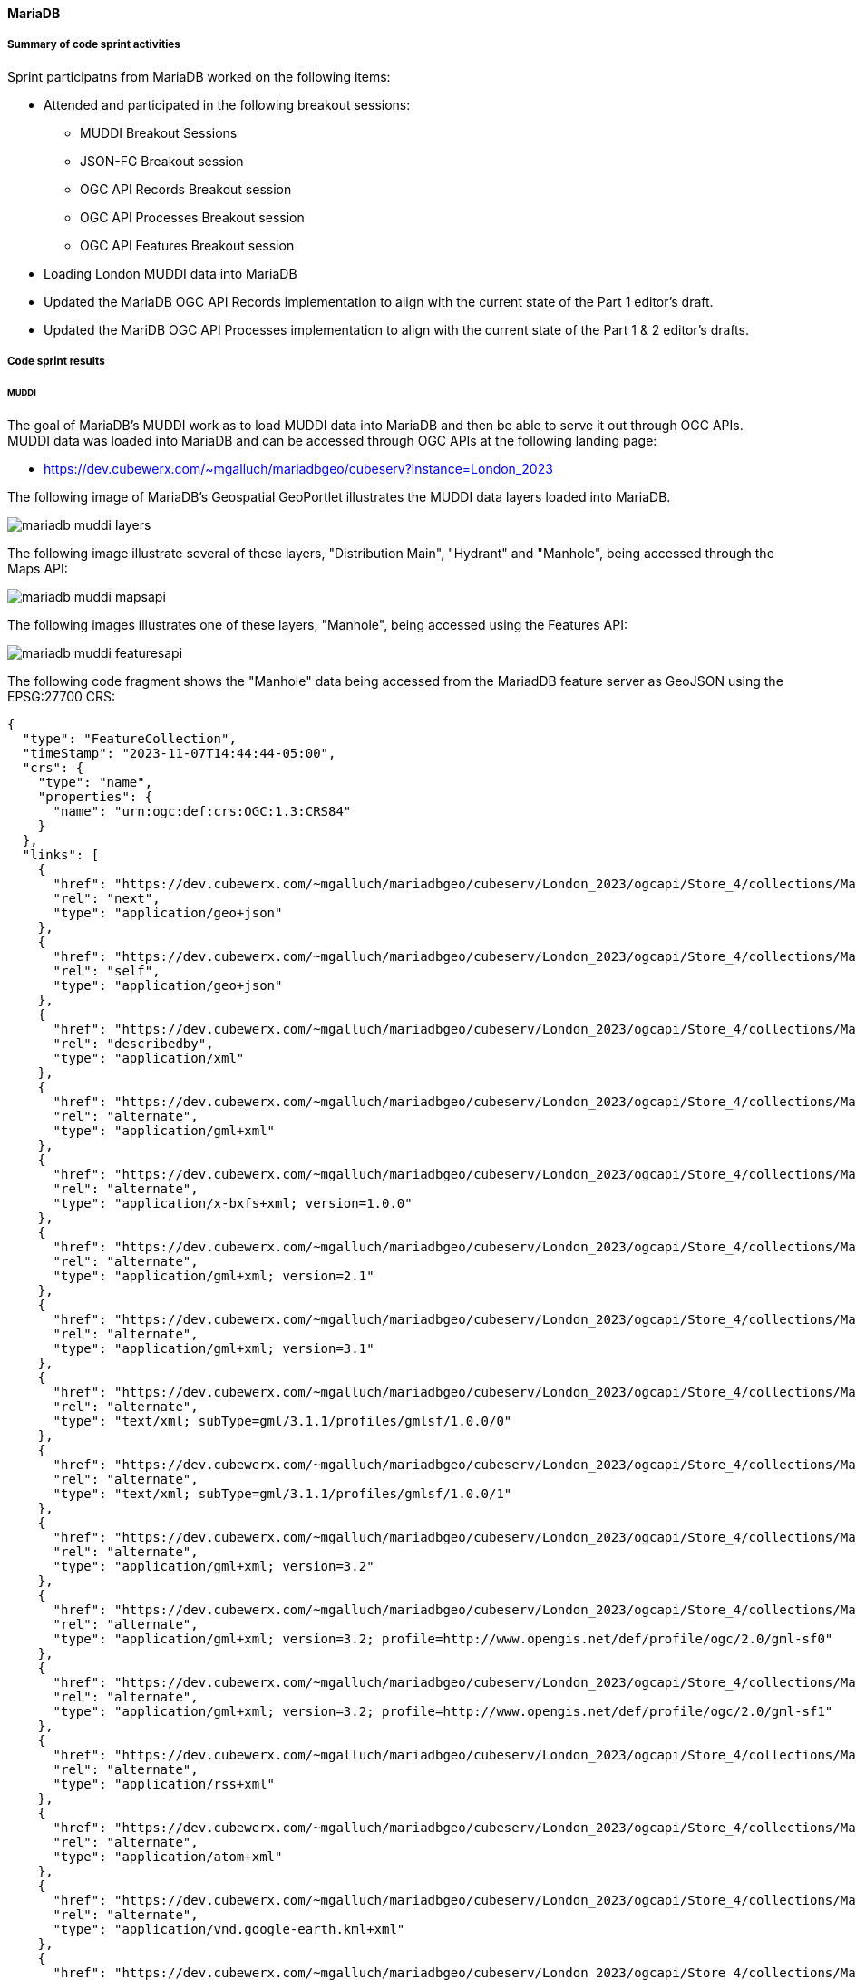 [[mariadb_results]]
==== MariaDB

===== Summary of code sprint activities

Sprint participatns from MariaDB worked on the following items:

* Attended and participated in the following breakout sessions:
** MUDDI Breakout Sessions
** JSON-FG Breakout session
** OGC API Records Breakout session
** OGC API Processes Breakout session
** OGC API Features Breakout session
* Loading London MUDDI data into MariaDB
* Updated the MariaDB OGC API Records implementation to align with the
  current state of the Part 1 editor's draft.
* Updated the MariDB OGC API Processes implementation to align with the 
  current state of the Part 1 & 2 editor's drafts.

===== Code sprint results

====== MUDDI

The goal of MariaDB's MUDDI work as to load MUDDI data into MariaDB and then be able to serve it out through OGC APIs.  MUDDI data was loaded into MariaDB and can be accessed through OGC APIs at the following landing page:

* https://dev.cubewerx.com/~mgalluch/mariadbgeo/cubeserv?instance=London_2023

The following image of MariaDB's Geospatial GeoPortlet illustrates the MUDDI data layers loaded into MariaDB.

image::images/mariadb_muddi_layers.png[]

The following image illustrate several of these layers, "Distribution Main", "Hydrant" and "Manhole", being accessed through the Maps API:


image::images/mariadb_muddi_mapsapi.png[]

The following images illustrates one of these layers, "Manhole", being accessed using the Features API:

image::images/mariadb_muddi_featuresapi.png[]

The following code fragment shows the "Manhole" data being accessed from the MariadDB feature server as GeoJSON using the EPSG:27700 CRS:

[%unnumbered%collapsible]
[source,json]
----
{
  "type": "FeatureCollection",
  "timeStamp": "2023-11-07T14:44:44-05:00",
  "crs": {
    "type": "name",
    "properties": {
      "name": "urn:ogc:def:crs:OGC:1.3:CRS84"
    }
  },
  "links": [
    {
      "href": "https://dev.cubewerx.com/~mgalluch/mariadbgeo/cubeserv/London_2023/ogcapi/Store_4/collections/Manhole/items?f=json&limit=10&offset=10",
      "rel": "next",
      "type": "application/geo+json"
    },
    {
      "href": "https://dev.cubewerx.com/~mgalluch/mariadbgeo/cubeserv/London_2023/ogcapi/Store_4/collections/Manhole/items?f=json",
      "rel": "self",
      "type": "application/geo+json"
    },
    {
      "href": "https://dev.cubewerx.com/~mgalluch/mariadbgeo/cubeserv/London_2023/ogcapi/Store_4/collections/Manhole/schemas/collection",
      "rel": "describedby",
      "type": "application/xml"
    },
    {
      "href": "https://dev.cubewerx.com/~mgalluch/mariadbgeo/cubeserv/London_2023/ogcapi/Store_4/collections/Manhole/items?f=application%2Fgml%2Bxml",
      "rel": "alternate",
      "type": "application/gml+xml"
    },
    {
      "href": "https://dev.cubewerx.com/~mgalluch/mariadbgeo/cubeserv/London_2023/ogcapi/Store_4/collections/Manhole/items?f=application%2Fx-bxfs%2Bxml%3B%20version%3D1.0.0",
      "rel": "alternate",
      "type": "application/x-bxfs+xml; version=1.0.0"
    },
    {
      "href": "https://dev.cubewerx.com/~mgalluch/mariadbgeo/cubeserv/London_2023/ogcapi/Store_4/collections/Manhole/items?f=application%2Fgml%2Bxml%3B%20version%3D2.1",
      "rel": "alternate",
      "type": "application/gml+xml; version=2.1"
    },
    {
      "href": "https://dev.cubewerx.com/~mgalluch/mariadbgeo/cubeserv/London_2023/ogcapi/Store_4/collections/Manhole/items?f=application%2Fgml%2Bxml%3B%20version%3D3.1",
      "rel": "alternate",
      "type": "application/gml+xml; version=3.1"
    },
    {
      "href": "https://dev.cubewerx.com/~mgalluch/mariadbgeo/cubeserv/London_2023/ogcapi/Store_4/collections/Manhole/items?f=text%2Fxml%3B%20subType%3Dgml%2F3.1.1%2Fprofiles%2Fgmlsf%2F1.0.0%2F0",
      "rel": "alternate",
      "type": "text/xml; subType=gml/3.1.1/profiles/gmlsf/1.0.0/0"
    },
    {
      "href": "https://dev.cubewerx.com/~mgalluch/mariadbgeo/cubeserv/London_2023/ogcapi/Store_4/collections/Manhole/items?f=text%2Fxml%3B%20subType%3Dgml%2F3.1.1%2Fprofiles%2Fgmlsf%2F1.0.0%2F1",
      "rel": "alternate",
      "type": "text/xml; subType=gml/3.1.1/profiles/gmlsf/1.0.0/1"
    },
    {
      "href": "https://dev.cubewerx.com/~mgalluch/mariadbgeo/cubeserv/London_2023/ogcapi/Store_4/collections/Manhole/items?f=application%2Fgml%2Bxml%3B%20version%3D3.2",
      "rel": "alternate",
      "type": "application/gml+xml; version=3.2"
    },
    {
      "href": "https://dev.cubewerx.com/~mgalluch/mariadbgeo/cubeserv/London_2023/ogcapi/Store_4/collections/Manhole/items?f=application%2Fgml%2Bxml%3B%20version%3D3.2%3B%20profile%3Dhttp%3A%2F%2Fwww.opengis.net%2Fdef%2Fprofile%2Fogc%2F2.0%2Fgml-sf0",
      "rel": "alternate",
      "type": "application/gml+xml; version=3.2; profile=http://www.opengis.net/def/profile/ogc/2.0/gml-sf0"
    },
    {
      "href": "https://dev.cubewerx.com/~mgalluch/mariadbgeo/cubeserv/London_2023/ogcapi/Store_4/collections/Manhole/items?f=application%2Fgml%2Bxml%3B%20version%3D3.2%3B%20profile%3Dhttp%3A%2F%2Fwww.opengis.net%2Fdef%2Fprofile%2Fogc%2F2.0%2Fgml-sf1",
      "rel": "alternate",
      "type": "application/gml+xml; version=3.2; profile=http://www.opengis.net/def/profile/ogc/2.0/gml-sf1"
    },
    {
      "href": "https://dev.cubewerx.com/~mgalluch/mariadbgeo/cubeserv/London_2023/ogcapi/Store_4/collections/Manhole/items?f=application%2Frss%2Bxml",
      "rel": "alternate",
      "type": "application/rss+xml"
    },
    {
      "href": "https://dev.cubewerx.com/~mgalluch/mariadbgeo/cubeserv/London_2023/ogcapi/Store_4/collections/Manhole/items?f=application%2Fatom%2Bxml",
      "rel": "alternate",
      "type": "application/atom+xml"
    },
    {
      "href": "https://dev.cubewerx.com/~mgalluch/mariadbgeo/cubeserv/London_2023/ogcapi/Store_4/collections/Manhole/items?f=application%2Fvnd.google-earth.kml%2Bxml",
      "rel": "alternate",
      "type": "application/vnd.google-earth.kml+xml"
    },
    {
      "href": "https://dev.cubewerx.com/~mgalluch/mariadbgeo/cubeserv/London_2023/ogcapi/Store_4/collections/Manhole/items?f=application%2Fvnd.google-earth.kmz",
      "rel": "alternate",
      "type": "application/vnd.google-earth.kmz"
    },
    {
      "href": "https://dev.cubewerx.com/~mgalluch/mariadbgeo/cubeserv/London_2023/ogcapi/Store_4/collections/Manhole/items?f=text%2Fhtml",
      "rel": "alternate",
      "type": "text/html"
    },
    {
      "href": "https://dev.cubewerx.com/~mgalluch/mariadbgeo/cubeserv/London_2023/ogcapi/Store_4/collections/Manhole/items?f=application%2Fvnd.ogc.fg%2Bjson",
      "rel": "alternate",
      "type": "application/vnd.ogc.fg+json"
    },
    {
      "href": "https://dev.cubewerx.com/~mgalluch/mariadbgeo/cubeserv/London_2023/ogcapi/Store_4/collections/Manhole/items?f=application%2Fvnd.ogc.fg%2Bjson%3B%20conformance%3Dgeojson",
      "rel": "alternate",
      "type": "application/vnd.ogc.fg+json; conformance=geojson"
    },
    {
      "href": "https://dev.cubewerx.com/~mgalluch/mariadbgeo/cubeserv/London_2023/ogcapi/Store_4/collections/Manhole/items?f=application%2Fvnd.shp%2Boctet-stream",
      "rel": "alternate",
      "type": "application/vnd.shp+octet-stream"
    },
    {
      "href": "https://dev.cubewerx.com/~mgalluch/mariadbgeo/cubeserv/London_2023/ogcapi/Store_4/collections/Manhole/items?f=applcation%2Fjson",
      "rel": "alternate",
      "type": "applcation/json"
    },
    {
      "href": "https://dev.cubewerx.com/~mgalluch/mariadbgeo/cubeserv/London_2023/ogcapi/Store_4/collections/Manhole/items?f=text%2Fxml",
      "rel": "alternate",
      "type": "text/xml"
    }
  ],
  "features": [
    {
      "type": "Feature",
      "id": "CWFID.Manhole.0.1",
      "geometry": {
        "type": "Point",
        "coordinates": [
          -0.1048996567,
          51.51406059
        ]
      },
      "properties": {
        "ANCILLARYR": 0,
        "ENABLED": 1,
        "DATECREATE": "2017-03-16T00:00:00",
        "DATEMODIFI": "2017-03-16T00:00:00",
        "GISID": 9580013,
        "WATERTRACE": 0,
        "MAINTAINER": "Sample Sewer Network",
        "YEARBUILTC": "Z",
        "SYMBOLROTA": 0,
        "TRUNK": "N",
        "LOCATIONCH": "EI",
        "SUBTYPECD": 4,
        "PURPOSE": "F",
        "LIFECYCLES": "L",
        "COVERLEVEL": 0,
        "INVERTLEVE": 0,
        "DEPTHINM": 0,
        "METHODOFAB": "N",
        "SIDEENTRY": "N",
        "COVERVENTE": "N",
        "SUMMIT": "N",
        "HSCLASSIFI": "N",
        "CONSTRUCTI": "Z",
        "STEPSORLAD": "Z",
        "COVERSHAPE": "Z",
        "COVERDUTY": "Z",
        "OPENINGDIA": 0,
        "OPENINGWID": 0,
        "SHAFTDIAME": 0,
        "SHAFTWIDTH": 0,
        "SHAFTDEPTH": 0,
        "CHAMBERDIA": 0,
        "CHAMBERWID": 0,
        "GALLERYDIA": 0,
        "GALLERYWID": 0,
        "BIFURCATIO": "N",
        "DEMARCATIO": "N",
        "CATCHPIT": "N",
        "CATCHPITDE": 0,
        "GPSX": 0,
        "GPSY": 0,
        "GPSZ": 0,
        "DEEPBORESO": "N",
        "SYMBOLCODE": 15,
        "FLUSHINGPO": "N",
        "SHAPEX": 531596.966932,
        "SHAPEY": 181161.447554,
        "LEGISLATIO": "N",
        "DATEPOSTED": "2017-03-17T00:00:00",
        "TWTRACEWEI": 14803,
        "MANHOLECOV": "N"
      }
    },
    {
      "type": "Feature",
      "id": "CWFID.Manhole.0.2",
      "geometry": {
        "type": "Point",
        "coordinates": [
          -0.1049322282,
          51.51408668
        ]
      },
      "properties": {
        "ANCILLARYR": 0,
        "ENABLED": 1,
        "DATECREATE": "2017-03-16T00:00:00",
        "DATEMODIFI": "2017-03-16T00:00:00",
        "GISID": 9580023,
        "WATERTRACE": 0,
        "MAINTAINER": "Sample Sewer Network",
        "YEARBUILTC": "Z",
        "SYMBOLROTA": 0,
        "TRUNK": "N",
        "LOCATIONCH": "EI",
        "SUBTYPECD": 4,
        "PURPOSE": "F",
        "LIFECYCLES": "L",
        "COVERLEVEL": 0,
        "INVERTLEVE": 0,
        "DEPTHINM": 0,
        "METHODOFAB": "N",
        "SIDEENTRY": "N",
        "COVERVENTE": "N",
        "SUMMIT": "N",
        "HSCLASSIFI": "N",
        "CONSTRUCTI": "Z",
        "STEPSORLAD": "Z",
        "COVERSHAPE": "Z",
        "COVERDUTY": "Z",
        "OPENINGDIA": 0,
        "OPENINGWID": 0,
        "SHAFTDIAME": 0,
        "SHAFTWIDTH": 0,
        "SHAFTDEPTH": 0,
        "CHAMBERDIA": 0,
        "CHAMBERWID": 0,
        "GALLERYDIA": 0,
        "GALLERYWID": 0,
        "BIFURCATIO": "N",
        "DEMARCATIO": "N",
        "CATCHPIT": "N",
        "CATCHPITDE": 0,
        "GPSX": 0,
        "GPSY": 0,
        "GPSZ": 0,
        "DEEPBORESO": "N",
        "SYMBOLCODE": 15,
        "FLUSHINGPO": "N",
        "SHAPEX": 531594.631761,
        "SHAPEY": 181164.29037,
        "LEGISLATIO": "N",
        "DATEPOSTED": "2017-03-17T00:00:00",
        "TWTRACEWEI": 14803,
        "MANHOLECOV": "N"
      }
    },
    {
      "type": "Feature",
      "id": "CWFID.Manhole.0.3",
      "geometry": {
        "type": "Point",
        "coordinates": [
          -0.1041095606,
          51.51318858
        ]
      },
      "properties": {
        "ANCILLARYR": 0,
        "ENABLED": 1,
        "DATECREATE": "2008-08-23T00:00:00",
        "DATEMODIFI": "2008-08-23T00:00:00",
        "GISID": 6236612,
        "WATERTRACE": 0,
        "REFERENCE": "TQ31816007",
        "ALTERNATER": 3181,
        "MAINTAINER": "Sample Sewer Network",
        "YEARBUILTC": "Z",
        "SYMBOLROTA": 195,
        "TRUNK": "Y",
        "LOCATIONCH": "UC",
        "SUBTYPECD": 1,
        "PURPOSE": "SO",
        "LIFECYCLES": "L",
        "COVERLEVEL": 0,
        "INVERTLEVE": 0,
        "DEPTHINM": 0,
        "METHODOFAB": "N",
        "SIDEENTRY": "Y",
        "COVERVENTE": "N",
        "SUMMIT": "N",
        "HSCLASSIFI": "N",
        "CONSTRUCTI": "Z",
        "STEPSORLAD": "N",
        "COVERSHAPE": "Z",
        "COVERDUTY": "Z",
        "OPENINGDIA": 0,
        "OPENINGWID": 0,
        "SHAFTDIAME": 0,
        "SHAFTWIDTH": 0,
        "SHAFTDEPTH": 0,
        "CHAMBERDIA": 0,
        "CHAMBERWID": 0,
        "GALLERYDIA": 0,
        "GALLERYWID": 0,
        "BIFURCATIO": "N",
        "DEMARCATIO": "N",
        "CATCHPIT": "N",
        "CATCHPITDE": 0,
        "GPSX": 0,
        "GPSY": 0,
        "GPSZ": 0,
        "DEEPBORESO": "N",
        "SYMBOLCODE": 8,
        "FLUSHINGPO": "N",
        "SHAPEX": 531654.3,
        "SHAPEY": 181065.9,
        "LEGISLATIO": "Z",
        "DATEPOSTED": "2016-08-12T00:00:00",
        "TWTRACEWEI": 13493,
        "MANHOLECOV": "N"
      }
    },
    {
      "type": "Feature",
      "id": "CWFID.Manhole.0.4",
      "geometry": {
        "type": "Point",
        "coordinates": [
          -0.1040584795,
          51.51320394
        ]
      },
      "properties": {
        "ANCILLARYR": 0,
        "ENABLED": 1,
        "DATECREATE": "2008-08-23T00:00:00",
        "DATEMODIFI": "2008-08-23T00:00:00",
        "GISID": 6236623,
        "WATERTRACE": 0,
        "REFERENCE": "TQ31816009",
        "MAINTAINER": "Sample Sewer Network",
        "YEARBUILTC": "Z",
        "SYMBOLROTA": 195,
        "TRUNK": "Y",
        "LOCATIONCH": "UC",
        "SUBTYPECD": 1,
        "PURPOSE": "SO",
        "LIFECYCLES": "L",
        "COVERLEVEL": 0,
        "INVERTLEVE": 0,
        "DEPTHINM": 0,
        "METHODOFAB": "N",
        "SIDEENTRY": "Y",
        "COVERVENTE": "N",
        "SUMMIT": "N",
        "HSCLASSIFI": "N",
        "CONSTRUCTI": "Z",
        "STEPSORLAD": "N",
        "COVERSHAPE": "Z",
        "COVERDUTY": "Z",
        "OPENINGDIA": 0,
        "OPENINGWID": 0,
        "SHAFTDIAME": 0,
        "SHAFTWIDTH": 0,
        "SHAFTDEPTH": 0,
        "CHAMBERDIA": 0,
        "CHAMBERWID": 0,
        "GALLERYDIA": 0,
        "GALLERYWID": 0,
        "BIFURCATIO": "N",
        "DEMARCATIO": "N",
        "CATCHPIT": "N",
        "CATCHPITDE": 0,
        "GPSX": 0,
        "GPSY": 0,
        "GPSZ": 0,
        "DEEPBORESO": "N",
        "SYMBOLCODE": 8,
        "FLUSHINGPO": "N",
        "SHAPEX": 531657.8,
        "SHAPEY": 181067.7,
        "LEGISLATIO": "Z",
        "DATEPOSTED": "2016-08-12T00:00:00",
        "TWTRACEWEI": 13493,
        "MANHOLECOV": "N"
      }
    },
    {
      "type": "Feature",
      "id": "CWFID.Manhole.0.5",
      "geometry": {
        "type": "Point",
        "coordinates": [
          -0.1044895631,
          51.51601126
        ]
      },
      "properties": {
        "ANCILLARYR": 0,
        "ENABLED": 1,
        "DATECREATE": "2008-08-23T00:00:00",
        "DATEMODIFI": "2017-08-31T00:00:00",
        "GISID": 6237017,
        "WATERTRACE": 0,
        "REFERENCE": "TQ31816303",
        "ALTERNATER": 6303,
        "MAINTAINER": "Sample Sewer Network",
        "YEARBUILTC": "Z",
        "SYMBOLROTA": 192,
        "TRUNK": "N",
        "LOCATIONCH": "EI",
        "SUBTYPECD": 1,
        "PURPOSE": "C",
        "LIFECYCLES": "L",
        "COVERLEVEL": 6.26,
        "INVERTLEVE": 2.5,
        "DEPTHINM": 3.76,
        "METHODOFAB": "N",
        "SIDEENTRY": "N",
        "COVERVENTE": "N",
        "SUMMIT": "N",
        "HSCLASSIFI": "N",
        "CONSTRUCTI": "Z",
        "STEPSORLAD": "N",
        "COVERSHAPE": "Z",
        "COVERDUTY": "Z",
        "OPENINGDIA": 0,
        "OPENINGWID": 0,
        "SHAFTDIAME": 0,
        "SHAFTWIDTH": 0,
        "SHAFTDEPTH": 0,
        "CHAMBERDIA": 0,
        "CHAMBERWID": 0,
        "GALLERYDIA": 0,
        "GALLERYWID": 0,
        "BIFURCATIO": "N",
        "DEMARCATIO": "N",
        "CATCHPIT": "N",
        "CATCHPITDE": 0,
        "GPSX": 0,
        "GPSY": 0,
        "GPSZ": 0,
        "DEEPBORESO": "N",
        "SYMBOLCODE": 1,
        "FLUSHINGPO": "N",
        "SHAPEX": 531619.8,
        "SHAPEY": 181379.1,
        "LEGISLATIO": "T105A",
        "DATEPOSTED": "2017-09-05T00:00:00",
        "TWTRACEWEI": 13493,
        "MANHOLECOV": "N"
      }
    },
    {
      "type": "Feature",
      "id": "CWFID.Manhole.0.6",
      "geometry": {
        "type": "Point",
        "coordinates": [
          -0.1041303778,
          51.51605312
        ]
      },
      "properties": {
        "ANCILLARYR": 0,
        "ENABLED": 1,
        "DATECREATE": "2008-08-23T00:00:00",
        "DATEMODIFI": "2017-08-31T00:00:00",
        "GISID": 6240284,
        "WATERTRACE": 0,
        "REFERENCE": "TQ31816302",
        "ALTERNATER": 6302,
        "MAINTAINER": "Sample Sewer Network",
        "YEARBUILTC": "Z",
        "SYMBOLROTA": 191,
        "TRUNK": "N",
        "LOCATIONCH": "UC",
        "SUBTYPECD": 1,
        "PURPOSE": "C",
        "LIFECYCLES": "L",
        "COVERLEVEL": 7.24,
        "INVERTLEVE": 3.43,
        "DEPTHINM": 3.81,
        "METHODOFAB": "N",
        "SIDEENTRY": "N",
        "COVERVENTE": "N",
        "SUMMIT": "N",
        "HSCLASSIFI": "N",
        "CONSTRUCTI": "Z",
        "STEPSORLAD": "N",
        "COVERSHAPE": "Z",
        "COVERDUTY": "Z",
        "OPENINGDIA": 0,
        "OPENINGWID": 0,
        "SHAFTDIAME": 0,
        "SHAFTWIDTH": 0,
        "SHAFTDEPTH": 0,
        "CHAMBERDIA": 0,
        "CHAMBERWID": 0,
        "GALLERYDIA": 0,
        "GALLERYWID": 0,
        "BIFURCATIO": "N",
        "DEMARCATIO": "N",
        "CATCHPIT": "N",
        "CATCHPITDE": 0,
        "GPSX": 0,
        "GPSY": 0,
        "GPSZ": 0,
        "DEEPBORESO": "N",
        "SYMBOLCODE": 1,
        "FLUSHINGPO": "N",
        "SHAPEX": 531644.6,
        "SHAPEY": 181384.4,
        "LEGISLATIO": "T105A",
        "DATEPOSTED": "2017-09-05T00:00:00",
        "TWTRACEWEI": 13493,
        "MANHOLECOV": "N"
      }
    },
    {
      "type": "Feature",
      "id": "CWFID.Manhole.0.7",
      "geometry": {
        "type": "Point",
        "coordinates": [
          -0.1001826388,
          51.51344357
        ]
      },
      "properties": {
        "ANCILLARYR": 0,
        "ENABLED": 1,
        "DATECREATE": "2015-01-22T00:00:00",
        "DATEMODIFI": "2015-01-22T00:00:00",
        "GISID": 8796230,
        "WATERTRACE": 0,
        "REFERENCE": "TQ3181911A",
        "MAINTAINER": "Sample Sewer Network",
        "YEARBUILTC": "Z",
        "SYMBOLROTA": 0,
        "TRUNK": "N",
        "LOCATIONCH": "EI",
        "SUBTYPECD": 4,
        "PURPOSE": "F",
        "LIFECYCLES": "L",
        "COVERLEVEL": 0,
        "INVERTLEVE": 0,
        "DEPTHINM": 0,
        "METHODOFAB": "N",
        "SIDEENTRY": "N",
        "COVERVENTE": "N",
        "SUMMIT": "N",
        "HSCLASSIFI": "N",
        "CONSTRUCTI": "Z",
        "STEPSORLAD": "Z",
        "COVERSHAPE": "Z",
        "COVERDUTY": "Z",
        "OPENINGDIA": 0,
        "OPENINGWID": 0,
        "SHAFTDIAME": 0,
        "SHAFTWIDTH": 0,
        "SHAFTDEPTH": 0,
        "CHAMBERDIA": 0,
        "CHAMBERWID": 0,
        "GALLERYDIA": 0,
        "GALLERYWID": 0,
        "BIFURCATIO": "N",
        "DEMARCATIO": "N",
        "CATCHPIT": "N",
        "CATCHPITDE": 0,
        "GPSX": 0,
        "GPSY": 0,
        "GPSZ": 0,
        "DEEPBORESO": "N",
        "SYMBOLCODE": 15,
        "FLUSHINGPO": "N",
        "SHAPEX": 531926.033793,
        "SHAPEY": 181101.320665,
        "LEGISLATIO": "N",
        "DATEPOSTED": "2015-01-27T00:00:00",
        "TWTRACEWEI": 14803,
        "MANHOLECOV": "N"
      }
    },
    {
      "type": "Feature",
      "id": "CWFID.Manhole.0.8",
      "geometry": {
        "type": "Point",
        "coordinates": [
          -0.105375955,
          51.51330347
        ]
      },
      "properties": {
        "ANCILLARYR": 0,
        "ENABLED": 1,
        "DATECREATE": "2008-08-23T00:00:00",
        "DATEMODIFI": "2008-08-23T00:00:00",
        "GISID": 6236188,
        "WATERTRACE": 0,
        "REFERENCE": "TQ31815006",
        "ALTERNATER": 5006,
        "MAINTAINER": "Sample Sewer Network",
        "YEARBUILTC": "Z",
        "SYMBOLROTA": 189,
        "TRUNK": "N",
        "LOCATIONCH": "UC",
        "SUBTYPECD": 1,
        "PURPOSE": "C",
        "LIFECYCLES": "L",
        "COVERLEVEL": 10.13,
        "INVERTLEVE": 6.6,
        "DEPTHINM": 3.53,
        "METHODOFAB": "N",
        "SIDEENTRY": "N",
        "COVERVENTE": "N",
        "SUMMIT": "N",
        "HSCLASSIFI": "N",
        "CONSTRUCTI": "Z",
        "STEPSORLAD": "N",
        "COVERSHAPE": "Z",
        "COVERDUTY": "Z",
        "OPENINGDIA": 0,
        "OPENINGWID": 0,
        "SHAFTDIAME": 0,
        "SHAFTWIDTH": 0,
        "SHAFTDEPTH": 0,
        "CHAMBERDIA": 0,
        "CHAMBERWID": 0,
        "GALLERYDIA": 0,
        "GALLERYWID": 0,
        "BIFURCATIO": "N",
        "DEMARCATIO": "N",
        "CATCHPIT": "N",
        "CATCHPITDE": 0,
        "GPSX": 0,
        "GPSY": 0,
        "GPSZ": 0,
        "DEEPBORESO": "N",
        "SYMBOLCODE": 1,
        "FLUSHINGPO": "N",
        "SHAPEX": 531566.1,
        "SHAPEY": 181076.4,
        "LEGISLATIO": "Z",
        "DATEPOSTED": "2013-09-25T00:00:00",
        "TWTRACEWEI": 13493,
        "MANHOLECOV": "N"
      }
    },
    {
      "type": "Feature",
      "id": "CWFID.Manhole.0.9",
      "geometry": {
        "type": "Point",
        "coordinates": [
          -0.1073535056,
          51.51395949
        ]
      },
      "properties": {
        "ANCILLARYR": 0,
        "ENABLED": 1,
        "DATECREATE": "2008-08-23T00:00:00",
        "DATEMODIFI": "2007-04-12T00:00:00",
        "GISID": 6242448,
        "WATERTRACE": 0,
        "REFERENCE": "TQ31814102",
        "MAINTAINER": "Sample Sewer Network",
        "YEARBUILTC": "Z",
        "SYMBOLROTA": 191,
        "TRUNK": "N",
        "LOCATIONCH": "UC",
        "SUBTYPECD": 1,
        "PURPOSE": "A",
        "LIFECYCLES": "L",
        "COVERLEVEL": 0,
        "INVERTLEVE": 0,
        "DEPTHINM": 0,
        "METHODOFAB": "N",
        "SIDEENTRY": "N",
        "COVERVENTE": "N",
        "SUMMIT": "N",
        "HSCLASSIFI": "N",
        "CONSTRUCTI": "Z",
        "STEPSORLAD": "N",
        "COVERSHAPE": "Z",
        "COVERDUTY": "Z",
        "OPENINGDIA": 0,
        "OPENINGWID": 0,
        "SHAFTDIAME": 0,
        "SHAFTWIDTH": 0,
        "SHAFTDEPTH": 0,
        "CHAMBERDIA": 0,
        "CHAMBERWID": 0,
        "GALLERYDIA": 0,
        "GALLERYWID": 0,
        "BIFURCATIO": "N",
        "DEMARCATIO": "N",
        "CATCHPIT": "N",
        "CATCHPITDE": 0,
        "GPSX": 0,
        "GPSY": 0,
        "GPSZ": 0,
        "DEEPBORESO": "N",
        "SYMBOLCODE": 10,
        "FLUSHINGPO": "N",
        "SHAPEX": 531427,
        "SHAPEY": 181145.8,
        "LEGISLATIO": "Z",
        "TWTRACEWEI": 13493,
        "MANHOLECOV": "N"
      }
    },
    {
      "type": "Feature",
      "id": "CWFID.Manhole.0.10",
      "geometry": {
        "type": "Point",
        "coordinates": [
          -0.1110143471,
          51.51099782
        ]
      },
      "properties": {
        "ANCILLARYR": 0,
        "ENABLED": 1,
        "DATECREATE": "2008-08-23T00:00:00",
        "DATEMODIFI": "2008-08-23T00:00:00",
        "GISID": 6243485,
        "WATERTRACE": 0,
        "REFERENCE": "TQ31801802",
        "ALTERNATER": 1802,
        "MAINTAINER": "Sample Sewer Network",
        "YEARBUILTC": "Z",
        "SYMBOLROTA": 272,
        "TRUNK": "N",
        "LOCATIONCH": "UC",
        "SUBTYPECD": 1,
        "PURPOSE": "C",
        "LIFECYCLES": "L",
        "COVERLEVEL": 4.49,
        "INVERTLEVE": 0,
        "DEPTHINM": 0,
        "METHODOFAB": "N",
        "SIDEENTRY": "N",
        "COVERVENTE": "N",
        "SUMMIT": "N",
        "HSCLASSIFI": "N",
        "CONSTRUCTI": "Z",
        "STEPSORLAD": "N",
        "COVERSHAPE": "Z",
        "COVERDUTY": "Z",
        "OPENINGDIA": 0,
        "OPENINGWID": 0,
        "SHAFTDIAME": 0,
        "SHAFTWIDTH": 0,
        "SHAFTDEPTH": 0,
        "CHAMBERDIA": 0,
        "CHAMBERWID": 0,
        "GALLERYDIA": 0,
        "GALLERYWID": 0,
        "BIFURCATIO": "N",
        "DEMARCATIO": "N",
        "CATCHPIT": "N",
        "CATCHPITDE": 0,
        "GPSX": 0,
        "GPSY": 0,
        "GPSZ": 0,
        "DEEPBORESO": "N",
        "SYMBOLCODE": 1,
        "FLUSHINGPO": "N",
        "SHAPEX": 531181.5,
        "SHAPEY": 180809.9,
        "LEGISLATIO": "Z",
        "TWTRACEWEI": 13493,
        "MANHOLECOV": "N"
      }
    }
  ]
}
----

The following fragment shows one instance of a "Manhole" feature being presented as JSON-FG using CRS EPSG-27700 from the MariaDB feature server.

[[jsonfg-example]]
[%unnumbered%collapsible]
[source,json]
----
{
  "type": "Feature",
  "conformsTo" : [ "[ogc-json-fg-1-0.2:core]",
                   "[ogc-json-fg-1-0.2:types-schemas]" ],
  "featureType": "Manhole",
  "featureSchema": "https://dev.cubewerx.com/~mgalluch/mariadbgeo/cubeserv/London_2023/ogcapi/Store_4/collections/Manhole/schema",
  "id": "CWFID.Manhole.0.10",
  "coordRefSys": "http://www.opengis.net/def/crs/EPSG/0/27700",
  "geometry": null,
  "place": {
    "type": "Point",
    "coordinates": [
      531181.5,
      180809.9
    ]
  },
  "time": { "timestamp": "2008-08-23T00:00:00Z" },
  "properties": {
    "ANCILLARYR": 0,
    "ENABLED": 1,
    "DATECREATE": "2008-08-23T00:00:00",
    "DATEMODIFI": "2008-08-23T00:00:00",
    "GISID": 6243485,
    "WATERTRACE": 0,
    "REFERENCE": "TQ31801802",
    "ALTERNATER": 1802,
    "MAINTAINER": "Sample Sewer Network",
    "YEARBUILTC": "Z",
    "SYMBOLROTA": 272,
    "TRUNK": "N",
    "LOCATIONCH": "UC",
    "SUBTYPECD": 1,
    "PURPOSE": "C",
    "LIFECYCLES": "L",
    "COVERLEVEL": 4.49,
    "INVERTLEVE": 0,
    "DEPTHINM": 0,
    "METHODOFAB": "N",
    "SIDEENTRY": "N",
    "COVERVENTE": "N",
    "SUMMIT": "N",
    "HSCLASSIFI": "N",
    "CONSTRUCTI": "Z",
    "STEPSORLAD": "N",
    "COVERSHAPE": "Z",
    "COVERDUTY": "Z",
    "OPENINGDIA": 0,
    "OPENINGWID": 0,
    "SHAFTDIAME": 0,
    "SHAFTWIDTH": 0,
    "SHAFTDEPTH": 0,
    "CHAMBERDIA": 0,
    "CHAMBERWID": 0,
    "GALLERYDIA": 0,
    "GALLERYWID": 0,
    "BIFURCATIO": "N",
    "DEMARCATIO": "N",
    "CATCHPIT": "N",
    "CATCHPITDE": 0,
    "GPSX": 0,
    "GPSY": 0,
    "GPSZ": 0,
    "DEEPBORESO": "N",
    "SYMBOLCODE": 1,
    "FLUSHINGPO": "N",
    "SHAPEX": 531181.5,
    "SHAPEY": 180809.9,
    "LEGISLATIO": "Z",
    "TWTRACEWEI": 13493,
    "MANHOLECOV": "N"
  },
  "links": [
    {
      "href": "https://dev.cubewerx.com/~mgalluch/mariadbgeo/cubeserv/London_2023/ogcapi/Store_4",
      "rel": "service,"
    },
    {
      "href": "https://dev.cubewerx.com/~mgalluch/mariadbgeo/cubeserv/London_2023/ogcapi/Store_4/collections/Manhole?f=application%2Fjson",
      "rel": "collection",
      "type": "application/json"
    },
    {
      "href": "https://dev.cubewerx.com/~mgalluch/mariadbgeo/cubeserv/London_2023/ogcapi/Store_4/collections/Manhole?f=application%2Fxml",
      "rel": "collection",
      "type": "application/xml"
    },
    {
      "href": "https://dev.cubewerx.com/~mgalluch/mariadbgeo/cubeserv/London_2023/ogcapi/Store_4/collections/Manhole/schemas/collection",
      "rel": "describedby",
      "type": "application/xml"
    },
    {
      "href": "https://dev.cubewerx.com/~mgalluch/mariadbgeo/cubeserv/London_2023/ogcapi/Store_4/collections/Manhole/items/CWFID.Manhole.0.10?f=application%2Fvnd.ogc.fg%2Bjson",
      "rel": "self",
      "type": "application/vnd.ogc.fg+json"
    },
    {
      "href": "https://dev.cubewerx.com/~mgalluch/mariadbgeo/cubeserv/London_2023/ogcapi/Store_4/collections/Manhole/items/CWFID.Manhole.0.10?f=application%2Fgml%2Bxml",
      "rel": "alternate",
      "type": "application/gml+xml"
    },
    {
      "href": "https://dev.cubewerx.com/~mgalluch/mariadbgeo/cubeserv/London_2023/ogcapi/Store_4/collections/Manhole/items/CWFID.Manhole.0.10?f=application%2Fx-bxfs%2Bxml%3B%20version%3D1.0.0",
      "rel": "alternate",
      "type": "application/x-bxfs+xml; version=1.0.0"
    },
    {
      "href": "https://dev.cubewerx.com/~mgalluch/mariadbgeo/cubeserv/London_2023/ogcapi/Store_4/collections/Manhole/items/CWFID.Manhole.0.10?f=application%2Fgml%2Bxml%3B%20version%3D2.1",
      "rel": "alternate",
      "type": "application/gml+xml; version=2.1"
    },
    {
      "href": "https://dev.cubewerx.com/~mgalluch/mariadbgeo/cubeserv/London_2023/ogcapi/Store_4/collections/Manhole/items/CWFID.Manhole.0.10?f=application%2Fgml%2Bxml%3B%20version%3D3.1",
      "rel": "alternate",
      "type": "application/gml+xml; version=3.1"
    },
    {
      "href": "https://dev.cubewerx.com/~mgalluch/mariadbgeo/cubeserv/London_2023/ogcapi/Store_4/collections/Manhole/items/CWFID.Manhole.0.10?f=text%2Fxml%3B%20subType%3Dgml%2F3.1.1%2Fprofiles%2Fgmlsf%2F1.0.0%2F0",
      "rel": "alternate",
      "type": "text/xml; subType=gml/3.1.1/profiles/gmlsf/1.0.0/0"
    },
    {
      "href": "https://dev.cubewerx.com/~mgalluch/mariadbgeo/cubeserv/London_2023/ogcapi/Store_4/collections/Manhole/items/CWFID.Manhole.0.10?f=text%2Fxml%3B%20subType%3Dgml%2F3.1.1%2Fprofiles%2Fgmlsf%2F1.0.0%2F1",
      "rel": "alternate",
      "type": "text/xml; subType=gml/3.1.1/profiles/gmlsf/1.0.0/1"
    },
    {
      "href": "https://dev.cubewerx.com/~mgalluch/mariadbgeo/cubeserv/London_2023/ogcapi/Store_4/collections/Manhole/items/CWFID.Manhole.0.10?f=application%2Fgml%2Bxml%3B%20version%3D3.2",
      "rel": "alternate",
      "type": "application/gml+xml; version=3.2"
    },
    {
      "href": "https://dev.cubewerx.com/~mgalluch/mariadbgeo/cubeserv/London_2023/ogcapi/Store_4/collections/Manhole/items/CWFID.Manhole.0.10?f=application%2Fgml%2Bxml%3B%20version%3D3.2%3B%20profile%3Dhttp%3A%2F%2Fwww.opengis.net%2Fdef%2Fprofile%2Fogc%2F2.0%2Fgml-sf0",
      "rel": "alternate",
      "type": "application/gml+xml; version=3.2; profile=http://www.opengis.net/def/profile/ogc/2.0/gml-sf0"
    },
    {
      "href": "https://dev.cubewerx.com/~mgalluch/mariadbgeo/cubeserv/London_2023/ogcapi/Store_4/collections/Manhole/items/CWFID.Manhole.0.10?f=application%2Fgml%2Bxml%3B%20version%3D3.2%3B%20profile%3Dhttp%3A%2F%2Fwww.opengis.net%2Fdef%2Fprofile%2Fogc%2F2.0%2Fgml-sf1",
      "rel": "alternate",
      "type": "application/gml+xml; version=3.2; profile=http://www.opengis.net/def/profile/ogc/2.0/gml-sf1"
    },
    {
      "href": "https://dev.cubewerx.com/~mgalluch/mariadbgeo/cubeserv/London_2023/ogcapi/Store_4/collections/Manhole/items/CWFID.Manhole.0.10?f=application%2Frss%2Bxml",
      "rel": "alternate",
      "type": "application/rss+xml"
    },
    {
      "href": "https://dev.cubewerx.com/~mgalluch/mariadbgeo/cubeserv/London_2023/ogcapi/Store_4/collections/Manhole/items/CWFID.Manhole.0.10?f=application%2Fatom%2Bxml",
      "rel": "alternate",
      "type": "application/atom+xml"
    },
    {
      "href": "https://dev.cubewerx.com/~mgalluch/mariadbgeo/cubeserv/London_2023/ogcapi/Store_4/collections/Manhole/items/CWFID.Manhole.0.10?f=application%2Fvnd.google-earth.kml%2Bxml",
      "rel": "alternate",
      "type": "application/vnd.google-earth.kml+xml"
    },
    {
      "href": "https://dev.cubewerx.com/~mgalluch/mariadbgeo/cubeserv/London_2023/ogcapi/Store_4/collections/Manhole/items/CWFID.Manhole.0.10?f=application%2Fvnd.google-earth.kmz",
      "rel": "alternate",
      "type": "application/vnd.google-earth.kmz"
    },
    {
      "href": "https://dev.cubewerx.com/~mgalluch/mariadbgeo/cubeserv/London_2023/ogcapi/Store_4/collections/Manhole/items/CWFID.Manhole.0.10?f=text%2Fhtml",
      "rel": "alternate",
      "type": "text/html"
    },
    {
      "href": "https://dev.cubewerx.com/~mgalluch/mariadbgeo/cubeserv/London_2023/ogcapi/Store_4/collections/Manhole/items/CWFID.Manhole.0.10?f=application%2Fgeo%2Bjson",
      "rel": "alternate",
      "type": "application/geo+json"
    },
    {
      "href": "https://dev.cubewerx.com/~mgalluch/mariadbgeo/cubeserv/London_2023/ogcapi/Store_4/collections/Manhole/items/CWFID.Manhole.0.10?f=application%2Fvnd.shp%2Boctet-stream",
      "rel": "alternate",
      "type": "application/vnd.shp+octet-stream"
    },
    {
      "href": "https://dev.cubewerx.com/~mgalluch/mariadbgeo/cubeserv/London_2023/ogcapi/Store_4/collections/Manhole/items/CWFID.Manhole.0.10?f=applcation%2Fjson",
      "rel": "alternate",
      "type": "applcation/json"
    },
    {
      "href": "https://dev.cubewerx.com/~mgalluch/mariadbgeo/cubeserv/London_2023/ogcapi/Store_4/collections/Manhole/items/CWFID.Manhole.0.10?f=text%2Fxml",
      "rel": "alternate",
      "type": "text/xml"
    }
  ]
}
----

The MUDDI data was loaded from SHAPE files provided by Ordnance Survey and as such does not comform to the MUDDI schema.  The MariaDB feature server has the ability to transform the internal schema to an external schema on the fly and work was begun at the code sprint to create the mapping files to transform the stored collections into conformant MUDDI GML and GeoJSON responses.  However, time contraints prevented to the work from being completed during the code sprint.  

====== JSON-FG

There were several aspects of MariaDB's Feature server JSON-FG output that did not conform to the https://docs.ogc.org/DRAFTS/21-045.html#types-schemas_feature-type[latest editor's draft of the JSON-FG specification] and these issues we addressed during the code sprint.  Specifically, the MariaDB server did not previously generate the "conformsTo", "featureType" and "featureSchema" members.  These members can now be seen in the <<jsonfg-example,JSON-FG example above>>.

====== OGC API Records

**Discussion topics**

Two main topics were discusses in the OGC API Records breakout session.  

* The first concerned "faceted" searching (aka Aggregations) which resulted in a https://github.com/opengeospatial/ogcapi-records/pull/320[pull request being created for the proposal].  It was decided that this capability would not be part of Part 1 - Core but would be in its own part.  

* The second topic of discussion was federated searching.  The conclusion of the discussion was that no special changes are required to Part 1 - Core to support federated searching.  A federated search capability can be easily implemented on either the client side or the server side by simply querying N catalogues (perhaps simultaneously) and then aggregating the results.

**Implementation**

https://github.com/opengeospatial/ogcapi-records/issues/275[Issue 275] from the OGC API Records SWG discusses templated links and how unaware clients, trying to resolve a templated link, would encounter errors because the unaware client would not know to replace the substitution variables in the template.  This issue presented several approaches to resolving the problem which were discussed in a subsequent OGC Architecture DWG meeting conveened to agree on an OGC-wide approach to handing templated links.  At that meeting it was agreed that the approach described in https://github.com/opengeospatial/ogcapi-records/pull/290[Pull request 290] was most consistent current practices on the Web.

During the code sprint the MariaDB OGC API Records implementation was updated to handle templated links as described in https://github.com/opengeospatial/ogcapi-records/pull/290[Pull request 290].  Below is a sample record containing a templated links section:

[%unnumbered%collapsible]
[source,json]
----
{
  "id": "urn:uuid:9c953c1e-7dd8-11ee-907c-6b42beb7f5d4",
  "type": "Feature",
  "geometry": {
    "type": "Polygon",
    "coordinates": [
      [ [ -0.1154702047, 51.50711155 ],
        [ -0.09681305432, 51.50711155 ],
        [ -0.09681305432, 51.51830892 ],
        [ -0.1154702047, 51.51830892 ],
        [ -0.1154702047, 51.50711155 ] ] ]
  },
  "properties": {
    "type": "urn:oasis:names:tc:ebxml-regrep:ObjectType:RegistryObject:Service",
    "title": "London 2023 MariaDB Geospatial WMS",
    "description": "OGC-compliant cascading web map server (WMS) by MariaDB.",
    "baseUrl": "https://dev.cubewerx.com/~mgalluch/mariadbgeo/cubeserv/London_2023",
    "urn:cw:def:ebRIM-SlotName:cubeVersion": "9.5.30",
    "layerLimit": "-1",
    "maxHeight": "3000",
    "maxWidth": "4000",
    "onlineResource": "https://mariadb.com/products/skysql/geospatial/",
    "resourceType": "http://www.opengis.net/wms"
  },
  "linkTemplates": [
    {
      "href": "https://dev.cubewerx.com/~mgalluch/mariadbgeo/cubeserv/London_2023?SERVICE=WMS&REQUEST=GetMap&layer={layerName}&bbox={minX},{minY},{maxX},{maxY}&crs={crs}&width={width}&height={height}",
      "rel": "describes",
      "title": "London 2023 MariaDB Geospatial WMS"
    }
  ],
  "links": [
    {
      "href": "https://www.pvretano.com/cubewerx/cubeserv/default/ogcapi/catalogues",
      "rel": "service",
      "title": "service offering this record"
    },
    {
      "href": "https://www.pvretano.com/cubewerx/cubeserv/default/ogcapi/catalogues/collections/wrstest",
      "rel": "collection",
      "title": "collection containing this record"
    },
    {
      "href": "https://www.pvretano.com/cubewerx/cubeserv/default/ogcapi/catalogues/collections/wrstest/items/urn%3Auuid%3A9c953c1e-7dd8-11ee-907c-6b42beb7f5d4?f=json&s=ogcapirecord",
      "rel": "self",
      "type": "application/geo+json",
      "title": "this record"
    },
    {
      "href": "https://www.pvretano.com/cubewerx/cubeserv/default/ogcapi/catalogues/collections/wrstest/ogcApiForRecord/urn%3Auuid%3A9c953c1e-7dd8-11ee-907c-6b42beb7f5d4",
      "rel": "ogcApiForRecord",
      "title": "dynamic OGC API langing page"
    },
    {
      "href": "https://www.pvretano.com/cubewerx/cubeserv/default/ogcapi/catalogues/collections/wrstest/items/urn%3Auuid%3A9c953c1e-7dd8-11ee-907c-6b42beb7f5d4?f=xml&s=ogcapirecord",
      "rel": "alternate",
      "type": "application/xml",
      "title": "this record using the \"OGC API Record\" schema encoded as xml"
    },
    {
      "href": "https://www.pvretano.com/cubewerx/cubeserv/default/ogcapi/catalogues/collections/wrstest/items/urn%3Auuid%3A9c953c1e-7dd8-11ee-907c-6b42beb7f5d4?f=html&s=ogcapirecord",
      "rel": "alternate",
      "type": "text/html",
      "title": "this record using the \"OGC API Record\" schema encoded as html"
    },
    {
      "href": "https://www.pvretano.com/cubewerx/cubeserv/default/ogcapi/catalogues/collections/wrstest/items/urn%3Auuid%3A9c953c1e-7dd8-11ee-907c-6b42beb7f5d4?f=xml&s=cswrecord30",
      "rel": "alternate",
      "type": "application/csw30+xml",
      "title": "this record using the \"CSW Record v3.0\" schema encoded as xml"
    },
    {
      "href": "https://www.pvretano.com/cubewerx/cubeserv/default/ogcapi/catalogues/collections/wrstest/items/urn%3Auuid%3A9c953c1e-7dd8-11ee-907c-6b42beb7f5d4?f=xml&s=cswrecord20",
      "rel": "alternate",
      "type": "application/csw20+xml",
      "title": "this record using the \"CSW Record v2.X\" schema encoded as xml"
    },
    {
      "href": "https://www.pvretano.com/cubewerx/cubeserv/default/ogcapi/catalogues/collections/wrstest/items/urn%3Auuid%3A9c953c1e-7dd8-11ee-907c-6b42beb7f5d4?f=xml&s=ebrim",
      "rel": "alternate",
      "type": "application/ebrim+xml",
      "title": "this record using the \"ebRIM\" schema encoded as xml"
    },
    {
      "href": "https://www.pvretano.com/cubewerx/cubeserv/default/ogcapi/catalogues/collections/wrstest/items/urn%3Auuid%3A9c953c1e-7dd8-11ee-907c-6b42beb7f5d4?f=xml&s=atom",
      "rel": "alternate",
      "type": "application/atom+xml",
      "title": "this record using the \"ATOM\" schema encoded as xml"
    },
    {
      "href": "https://www.pvretano.com/cubewerx/cubeserv/default/ogcapi/catalogues/collections/wrstest/items/urn%3Auuid%3A9c953c1e-7dd8-11ee-907c-6b42beb7f5d4?f=xml&s=rss",
      "rel": "alternate",
      "type": "application/rss+xml",
      "title": "this record using the \"RSS\" schema encoded as xml"
    },
    {
      "href": "https://www.pvretano.com/cubewerx/cubeserv/default/ogcapi/catalogues/collections/wrstest/items/urn%3Auuid%3A9da91a9e-7dd8-11ee-8622-4fd1cb3998dc?f=json",
      "rel": "operatesOn",
      "type": "application/geo+json",
      "title": "End Item"
    },
    {
      "href": "https://www.pvretano.com/cubewerx/cubeserv/default/ogcapi/catalogues/collections/wrstest/items/urn%3Auuid%3A9daa2b96-7dd8-11ee-9739-2becf9c93847?f=json",
      "rel": "operatesOn",
      "type": "application/geo+json",
      "title": "Fitting"
    },
    {
      "href": "https://www.pvretano.com/cubewerx/cubeserv/default/ogcapi/catalogues/collections/wrstest/items/urn%3Auuid%3A9dab2dca-7dd8-11ee-89ec-53b042fc578f?f=json",
      "rel": "operatesOn",
      "type": "application/geo+json",
      "title": "Hydrant"
    },
    {
      "href": "https://www.pvretano.com/cubewerx/cubeserv/default/ogcapi/catalogues/collections/wrstest/items/urn%3Auuid%3A9dac8c88-7dd8-11ee-8070-a37d1bf0c23b?f=json",
      "rel": "operatesOn",
      "type": "application/geo+json",
      "title": "Network Meter"
    },
    {
      "href": "https://www.pvretano.com/cubewerx/cubeserv/default/ogcapi/catalogues/collections/wrstest/items/urn%3Auuid%3A9dad9ad8-7dd8-11ee-8012-2fbe67e88d7f?f=json",
      "rel": "operatesOn",
      "type": "application/geo+json",
      "title": "Network Opt Valve"
    },
    {
      "href": "https://www.pvretano.com/cubewerx/cubeserv/default/ogcapi/catalogues/collections/wrstest/items/urn%3Auuid%3A9daeadf6-7dd8-11ee-8066-1ffca5339551?f=json",
      "rel": "operatesOn",
      "type": "application/geo+json",
      "title": "Pressure Cont Valve"
    },
    {
      "href": "https://www.pvretano.com/cubewerx/cubeserv/default/ogcapi/catalogues/collections/wrstest/items/urn%3Auuid%3A9dafb052-7dd8-11ee-960f-57d7e523dc01?f=json",
      "rel": "operatesOn",
      "type": "application/geo+json",
      "title": "Trunk Main"
    },
    {
      "href": "https://www.pvretano.com/cubewerx/cubeserv/default/ogcapi/catalogues/collections/wrstest/items/urn%3Auuid%3A9d7e40a8-7dd8-11ee-acbf-6f5fdd053539?f=json",
      "rel": "operatesOn",
      "type": "application/geo+json",
      "title": "Non Flow Equipment"
    },
    {
      "href": "https://www.pvretano.com/cubewerx/cubeserv/default/ogcapi/catalogues/collections/wrstest/items/urn%3Auuid%3A9d7f4e26-7dd8-11ee-a50e-234b32530474?f=json",
      "rel": "operatesOn",
      "type": "application/geo+json",
      "title": "Pipe"
    },
    {
      "href": "https://www.pvretano.com/cubewerx/cubeserv/default/ogcapi/catalogues/collections/wrstest/items/urn%3Auuid%3A9d809678-7dd8-11ee-bd80-071461ba6f4a?f=json",
      "rel": "operatesOn",
      "type": "application/geo+json",
      "title": "IDNO"
    },
    {
      "href": "https://www.pvretano.com/cubewerx/cubeserv/default/ogcapi/catalogues/collections/wrstest/items/urn%3Auuid%3A9d813ec0-7dd8-11ee-be07-3b6b398204e4?f=json",
      "rel": "operatesOn",
      "type": "application/geo+json",
      "title": "Electric Cable Line"
    },
    {
      "href": "https://www.pvretano.com/cubewerx/cubeserv/default/ogcapi/catalogues/collections/wrstest/items/urn%3Auuid%3A9d81b8c8-7dd8-11ee-a6fe-f322135c7733?f=json",
      "type": "application/geo+json",
      "title": "IDNO"
    },
    {
      "href": "https://www.pvretano.com/cubewerx/cubeserv/default/ogcapi/catalogues/collections/wrstest/items/urn%3Auuid%3A9d827d44-7dd8-11ee-881c-9737ccd6b355?f=json",
      "rel": "operatesOn",
      "type": "application/geo+json",
      "title": "Electric Demand Point"
    },
    {
      "href": "https://www.pvretano.com/cubewerx/cubeserv/default/ogcapi/catalogues/collections/wrstest/items/urn%3Auuid%3A9d83cab4-7dd8-11ee-84e9-6ff4debe02df?f=json",
      "rel": "operatesOn",
      "type": "application/geo+json",
      "title": "Site Polygon"
    },
    {
      "href": "https://www.pvretano.com/cubewerx/cubeserv/default/ogcapi/catalogues/collections/wrstest/items/urn%3Auuid%3A9d8517fc-7dd8-11ee-872a-0733383085f9?f=json",
      "rel": "operatesOn",
      "type": "application/geo+json",
      "title": "Substation Point"
    },
    {
      "href": "https://www.pvretano.com/cubewerx/cubeserv/default/ogcapi/catalogues/collections/wrstest/items/urn%3Auuid%3A9d866652-7dd8-11ee-b77d-a3196972ffcc?f=json",
      "rel": "operatesOn",
      "type": "application/geo+json",
      "title": "Local Authority"
    },
    {
      "href": "https://www.pvretano.com/cubewerx/cubeserv/default/ogcapi/catalogues/collections/wrstest/items/urn%3Auuid%3A9d870e2c-7dd8-11ee-81d4-af98f059b7b2?f=json",
      "rel": "operatesOn",
      "type": "application/geo+json",
      "title": "Bollards"
    },
    {
      "href": "https://www.pvretano.com/cubewerx/cubeserv/default/ogcapi/catalogues/collections/wrstest/items/urn%3Auuid%3A9d8798b0-7dd8-11ee-b1a7-93a783613103?f=json",
      "type": "application/geo+json",
      "title": "LocalAuthority"
    },
    {
      "href": "https://www.pvretano.com/cubewerx/cubeserv/default/ogcapi/catalogues/collections/wrstest/items/urn%3Auuid%3A9d8873e8-7dd8-11ee-9f81-736ce96b9dc0?f=json",
      "rel": "operatesOn",
      "type": "application/geo+json",
      "title": "Drains"
    },
    {
      "href": "https://www.pvretano.com/cubewerx/cubeserv/default/ogcapi/catalogues/collections/wrstest/items/urn%3Auuid%3A9d89c27a-7dd8-11ee-8507-534bf09a4a39?f=json",
      "rel": "operatesOn",
      "type": "application/geo+json",
      "title": "Street Lights"
    },
    {
      "href": "https://www.pvretano.com/cubewerx/cubeserv/default/ogcapi/catalogues/collections/wrstest/items/urn%3Auuid%3A9d8b179c-7dd8-11ee-b6e6-577d4ef8dfca?f=json",
      "rel": "operatesOn",
      "type": "application/geo+json",
      "title": "Subway Lighting"
    },
    {
      "href": "https://www.pvretano.com/cubewerx/cubeserv/default/ogcapi/catalogues/collections/wrstest/items/urn%3Auuid%3A9d8c6534-7dd8-11ee-b6cb-2fe8446cd655?f=json",
      "rel": "operatesOn",
      "type": "application/geo+json",
      "title": "Sewer"
    },
    {
      "href": "https://www.pvretano.com/cubewerx/cubeserv/default/ogcapi/catalogues/collections/wrstest/items/urn%3Auuid%3A9d8d0818-7dd8-11ee-8388-237dac12edb7?f=json",
      "rel": "operatesOn",
      "type": "application/geo+json",
      "title": "Abandoned Point"
    },
    {
      "href": "https://www.pvretano.com/cubewerx/cubeserv/default/ogcapi/catalogues/collections/wrstest/items/urn%3Auuid%3A9d8d828e-7dd8-11ee-87a5-97dde6796383?f=json",
      "type": "application/geo+json",
      "title": "Sewer"
    },
    {
      "href": "https://www.pvretano.com/cubewerx/cubeserv/default/ogcapi/catalogues/collections/wrstest/items/urn%3Auuid%3A9d8e457a-7dd8-11ee-a7cf-1b9af63148f3?f=json",
      "rel": "operatesOn",
      "type": "application/geo+json",
      "title": "Abandoned Sewer"
    },
    {
      "href": "https://www.pvretano.com/cubewerx/cubeserv/default/ogcapi/catalogues/collections/wrstest/items/urn%3Auuid%3A9d8fac4e-7dd8-11ee-b5bc-cba7512a8434?f=json",
      "rel": "operatesOn",
      "type": "application/geo+json",
      "title": "Ancillary"
    },
    {
      "href": "https://www.pvretano.com/cubewerx/cubeserv/default/ogcapi/catalogues/collections/wrstest/items/urn%3Auuid%3A9d9107e2-7dd8-11ee-8815-f3e020018ef9?f=json",
      "rel": "operatesOn",
      "type": "application/geo+json",
      "title": "Chamber"
    },
    {
      "href": "https://www.pvretano.com/cubewerx/cubeserv/default/ogcapi/catalogues/collections/wrstest/items/urn%3Auuid%3A9d9252a0-7dd8-11ee-8d43-334e768efe4f?f=json",
      "rel": "operatesOn",
      "type": "application/geo+json",
      "title": "Control Valve"
    },
    {
      "href": "https://www.pvretano.com/cubewerx/cubeserv/default/ogcapi/catalogues/collections/wrstest/items/urn%3Auuid%3A9d935c7c-7dd8-11ee-ae63-5fb06c3abc1e?f=json",
      "rel": "operatesOn",
      "type": "application/geo+json",
      "title": "Drain"
    },
    {
      "href": "https://www.pvretano.com/cubewerx/cubeserv/default/ogcapi/catalogues/collections/wrstest/items/urn%3Auuid%3A9d94aece-7dd8-11ee-8dab-7fe7fe7c3cac?f=json",
      "rel": "operatesOn",
      "type": "application/geo+json",
      "title": "Duct or Crossing"
    },
    {
      "href": "https://www.pvretano.com/cubewerx/cubeserv/default/ogcapi/catalogues/collections/wrstest/items/urn%3Auuid%3A9d95fffe-7dd8-11ee-be43-9b3fd957c948?f=json",
      "rel": "operatesOn",
      "type": "application/geo+json",
      "title": "End Sewer Item"
    },
    {
      "href": "https://www.pvretano.com/cubewerx/cubeserv/default/ogcapi/catalogues/collections/wrstest/items/urn%3Auuid%3A9d97615a-7dd8-11ee-8558-1329ebca4654?f=json",
      "rel": "operatesOn",
      "type": "application/geo+json",
      "title": "Fitting"
    },
    {
      "href": "https://www.pvretano.com/cubewerx/cubeserv/default/ogcapi/catalogues/collections/wrstest/items/urn%3Auuid%3A9d98aae2-7dd8-11ee-8374-afa41f426eae?f=json",
      "rel": "operatesOn",
      "type": "application/geo+json",
      "title": "Gravity Sewer"
    },
    {
      "href": "https://www.pvretano.com/cubewerx/cubeserv/default/ogcapi/catalogues/collections/wrstest/items/urn%3Auuid%3A9d99f1ea-7dd8-11ee-8b32-97c352f2e781?f=json",
      "rel": "operatesOn",
      "type": "application/geo+json",
      "title": "Invert Level Point"
    },
    {
      "href": "https://www.pvretano.com/cubewerx/cubeserv/default/ogcapi/catalogues/collections/wrstest/items/urn%3Auuid%3A9d9b50da-7dd8-11ee-a9b1-df9ffd263109?f=json",
      "rel": "operatesOn",
      "type": "application/geo+json",
      "title": "Lateral"
    },
    {
      "href": "https://www.pvretano.com/cubewerx/cubeserv/default/ogcapi/catalogues/collections/wrstest/items/urn%3Auuid%3A9d9c4dbe-7dd8-11ee-ac47-df2fbfafa62e?f=json",
      "rel": "operatesOn",
      "type": "application/geo+json",
      "title": "Manhole"
    },
    {
      "href": "https://www.pvretano.com/cubewerx/cubeserv/default/ogcapi/catalogues/collections/wrstest/items/urn%3Auuid%3A9d9d99a8-7dd8-11ee-8650-330f1e821069?f=json",
      "rel": "operatesOn",
      "type": "application/geo+json",
      "title": "Meter"
    },
    {
      "href": "https://www.pvretano.com/cubewerx/cubeserv/default/ogcapi/catalogues/collections/wrstest/items/urn%3Auuid%3A9d9ee970-7dd8-11ee-a706-e31bbb18d5f0?f=json",
      "rel": "operatesOn",
      "type": "application/geo+json",
      "title": "Operational Site"
    },
    {
      "href": "https://www.pvretano.com/cubewerx/cubeserv/default/ogcapi/catalogues/collections/wrstest/items/urn%3Auuid%3A9da04770-7dd8-11ee-a36d-ebe680b57c48?f=json",
      "rel": "operatesOn",
      "type": "application/geo+json",
      "title": "Water"
    },
    {
      "href": "https://www.pvretano.com/cubewerx/cubeserv/default/ogcapi/catalogues/collections/wrstest/items/urn%3Auuid%3A9da0f440-7dd8-11ee-bb4c-131fba7f39c3?f=json",
      "rel": "operatesOn",
      "type": "application/geo+json",
      "title": "Abandoned Water Device"
    },
    {
      "href": "https://www.pvretano.com/cubewerx/cubeserv/default/ogcapi/catalogues/collections/wrstest/items/urn%3Auuid%3A9da20416-7dd8-11ee-908f-f3228e168f63?f=json",
      "rel": "operatesOn",
      "type": "application/geo+json",
      "title": "Abandoned Water Main"
    },
    {
      "href": "https://www.pvretano.com/cubewerx/cubeserv/default/ogcapi/catalogues/collections/wrstest/items/urn%3Auuid%3A9da27ebe-7dd8-11ee-b8a8-9b7786b75552?f=json",
      "type": "application/geo+json",
      "title": "Water"
    },
    {
      "href": "https://www.pvretano.com/cubewerx/cubeserv/default/ogcapi/catalogues/collections/wrstest/items/urn%3Auuid%3A9da346fa-7dd8-11ee-af0d-6bd5b47cd648?f=json",
      "rel": "operatesOn",
      "type": "application/geo+json",
      "title": "Chamber"
    },
    {
      "href": "https://www.pvretano.com/cubewerx/cubeserv/default/ogcapi/catalogues/collections/wrstest/items/urn%3Auuid%3A9da448ac-7dd8-11ee-91d5-4386a1d007cd?f=json",
      "rel": "operatesOn",
      "type": "application/geo+json",
      "title": "Connection Main"
    },
    {
      "href": "https://www.pvretano.com/cubewerx/cubeserv/default/ogcapi/catalogues/collections/wrstest/items/urn%3Auuid%3A9da59d38-7dd8-11ee-ade9-672cc04f5409?f=json",
      "rel": "operatesOn",
      "type": "application/geo+json",
      "title": "Control Pillar"
    },
    {
      "href": "https://www.pvretano.com/cubewerx/cubeserv/default/ogcapi/catalogues/collections/wrstest/items/urn%3Auuid%3A9da6a156-7dd8-11ee-90de-07054a3b15c0?f=json",
      "rel": "operatesOn",
      "type": "application/geo+json",
      "title": "Distribution Main"
    },
    {
      "href": "https://www.pvretano.com/cubewerx/cubeserv/default/ogcapi/catalogues/collections/wrstest/items/urn%3Auuid%3A9da7f808-7dd8-11ee-a609-c788d0aee706?f=json",
      "rel": "operatesOn",
      "type": "application/geo+json",
      "title": "Duct"
    },
    {
      "href": "https://www.pvretano.com/cubewerx/cubeserv/default/ogcapi/catalogues/collections/wrstest/items/urn%3Auuid%3A9ccb2860-7dd8-11ee-9e88-d7a3e25b7bd0?f=json",
      "rel": "operatesOn",
      "type": "application/geo+json",
      "title": "CubeSERV WMS layers"
    },
    {
      "href": "https://www.pvretano.com/cubewerx/cubeserv/default/ogcapi/catalogues/collections/wrstest/items/urn%3Auuid%3A9d6166f4-7dd8-11ee-aade-b794a356708b?f=json",
      "rel": "operatesOn",
      "type": "application/geo+json",
      "title": "Electricity"
    },
    {
      "href": "https://www.pvretano.com/cubewerx/cubeserv/default/ogcapi/catalogues/collections/wrstest/items/urn%3Auuid%3A9d63363c-7dd8-11ee-89e7-af9e397b43a0?f=json",
      "rel": "operatesOn",
      "type": "application/geo+json",
      "title": "Cross Section"
    },
    {
      "href": "https://www.pvretano.com/cubewerx/cubeserv/default/ogcapi/catalogues/collections/wrstest/items/urn%3Auuid%3A9d63fe78-7dd8-11ee-a7b4-f30a06ab116e?f=json",
      "type": "application/geo+json",
      "title": "Basic style"
    },
    {
      "href": "https://www.pvretano.com/cubewerx/cubeserv/default/ogcapi/catalogues/collections/wrstest/items/urn%3Auuid%3A9d65882e-7dd8-11ee-b0dd-e3dbf2e31bc7?f=json",
      "type": "application/geo+json",
      "title": "Electricity"
    },
    {
      "href": "https://www.pvretano.com/cubewerx/cubeserv/default/ogcapi/catalogues/collections/wrstest/items/urn%3Auuid%3A9d66e7b4-7dd8-11ee-aad7-db1fb54aba79?f=json",
      "rel": "operatesOn",
      "type": "application/geo+json",
      "title": "Cross Section Arrow"
    },
    {
      "href": "https://www.pvretano.com/cubewerx/cubeserv/default/ogcapi/catalogues/collections/wrstest/items/urn%3Auuid%3A9d706d52-7dd8-11ee-bbd0-7ffa6ee86150?f=json",
      "rel": "operatesOn",
      "type": "application/geo+json",
      "title": "LV Link Box"
    },
    {
      "href": "https://www.pvretano.com/cubewerx/cubeserv/default/ogcapi/catalogues/collections/wrstest/items/urn%3Auuid%3A9d71772e-7dd8-11ee-9523-3389c1e88f82?f=json",
      "rel": "operatesOn",
      "type": "application/geo+json",
      "title": "Pit"
    },
    {
      "href": "https://www.pvretano.com/cubewerx/cubeserv/default/ogcapi/catalogues/collections/wrstest/items/urn%3Auuid%3A9d72e7ee-7dd8-11ee-9d0c-775756b48335?f=json",
      "rel": "operatesOn",
      "type": "application/geo+json",
      "title": "Primary Substation Building D"
    },
    {
      "href": "https://www.pvretano.com/cubewerx/cubeserv/default/ogcapi/catalogues/collections/wrstest/items/urn%3Auuid%3A9d745926-7dd8-11ee-a9ed-dfb31b2b4b58?f=json",
      "rel": "operatesOn",
      "type": "application/geo+json",
      "title": "Service Cable"
    },
    {
      "href": "https://www.pvretano.com/cubewerx/cubeserv/default/ogcapi/catalogues/collections/wrstest/items/urn%3Auuid%3A9d75a47a-7dd8-11ee-bbd9-772c85f6d250?f=json",
      "rel": "operatesOn",
      "type": "application/geo+json",
      "title": "Substation"
    },
    {
      "href": "https://www.pvretano.com/cubewerx/cubeserv/default/ogcapi/catalogues/collections/wrstest/items/urn%3Auuid%3A9d77004a-7dd8-11ee-bb45-b7db6c416fbd?f=json",
      "rel": "operatesOn",
      "type": "application/geo+json",
      "title": "Supply Point"
    },
    {
      "href": "https://www.pvretano.com/cubewerx/cubeserv/default/ogcapi/catalogues/collections/wrstest/items/urn%3Auuid%3A9d78738a-7dd8-11ee-b50e-db6a7bc93333?f=json",
      "rel": "operatesOn",
      "type": "application/geo+json",
      "title": "Gas"
    },
    {
      "href": "https://www.pvretano.com/cubewerx/cubeserv/default/ogcapi/catalogues/collections/wrstest/items/urn%3Auuid%3A9d791d1c-7dd8-11ee-ad2e-d34e158bb8cc?f=json",
      "rel": "operatesOn",
      "type": "application/geo+json",
      "title": "Abandoned Pipe"
    },
    {
      "href": "https://www.pvretano.com/cubewerx/cubeserv/default/ogcapi/catalogues/collections/wrstest/items/urn%3Auuid%3A9d79985a-7dd8-11ee-87b8-37e490c862c6?f=json",
      "type": "application/geo+json",
      "title": "Gas"
    },
    {
      "href": "https://www.pvretano.com/cubewerx/cubeserv/default/ogcapi/catalogues/collections/wrstest/items/urn%3Auuid%3A9d7a6262-7dd8-11ee-ab82-b3272dabe4dd?f=json",
      "rel": "operatesOn",
      "type": "application/geo+json",
      "title": "Depth of Cover"
    },
    {
      "href": "https://www.pvretano.com/cubewerx/cubeserv/default/ogcapi/catalogues/collections/wrstest/items/urn%3Auuid%3A9d7babd6-7dd8-11ee-a184-9b6abd3f47b3?f=json",
      "rel": "operatesOn",
      "type": "application/geo+json",
      "title": "End Closure"
    },
    {
      "href": "https://www.pvretano.com/cubewerx/cubeserv/default/ogcapi/catalogues/collections/wrstest/items/urn%3Auuid%3A9d7cf284-7dd8-11ee-8301-9bbcbe2ce4c9?f=json",
      "rel": "operatesOn",
      "type": "application/geo+json",
      "title": "Flow Equipment"
    },
    {
      "href": "https://www.pvretano.com/cubewerx/cubeserv/default/ogcapi/catalogues/collections/wrstest/items/urn%3Auuid%3A9d68d894-7dd8-11ee-bf49-bbe7acc7f0a0?f=json",
      "rel": "operatesOn",
      "type": "application/geo+json",
      "title": "Duct"
    },
    {
      "href": "https://www.pvretano.com/cubewerx/cubeserv/default/ogcapi/catalogues/collections/wrstest/items/urn%3Auuid%3A9d69d596-7dd8-11ee-b19b-23881c04eb74?f=json",
      "rel": "operatesOn",
      "type": "application/geo+json",
      "title": "EHV Cable"
    },
    {
      "href": "https://www.pvretano.com/cubewerx/cubeserv/default/ogcapi/catalogues/collections/wrstest/items/urn%3Auuid%3A9d6b29b4-7dd8-11ee-b533-d7d9e4f2c138?f=json",
      "rel": "operatesOn",
      "type": "application/geo+json",
      "title": "HV Cable"
    },
    {
      "href": "https://www.pvretano.com/cubewerx/cubeserv/default/ogcapi/catalogues/collections/wrstest/items/urn%3Auuid%3A9d6c7396-7dd8-11ee-acc6-0b71b22e270a?f=json",
      "rel": "operatesOn",
      "type": "application/geo+json",
      "title": "HV Joint"
    },
    {
      "href": "https://www.pvretano.com/cubewerx/cubeserv/default/ogcapi/catalogues/collections/wrstest/items/urn%3Auuid%3A9d6dc002-7dd8-11ee-8007-6fbba4a4737a?f=json",
      "rel": "operatesOn",
      "type": "application/geo+json",
      "title": "LV Cable"
    },
    {
      "href": "https://www.pvretano.com/cubewerx/cubeserv/default/ogcapi/catalogues/collections/wrstest/items/urn%3Auuid%3A9d6f1420-7dd8-11ee-ac16-d7aabcec602c?f=json",
      "rel": "operatesOn",
      "type": "application/geo+json",
      "title": "LV Joint"
    }
  ]
}
----

====== OGC API Processes

**Discussion topics**

The https://opengeospatial.github.io/ogcna-auto-review/18-062r3.html[OGC API Processes - Part 1: Core] specification defines two ways that an OAProc server can notify a client that an asynchronously executed process has completed excution.  The first method involves polling using the https://opengeospatial.github.io/ogcna-auto-review/18-062r3.html#_d93504cb-971a-4587-be84-d2c0d3c5c6ad[GetStatus] operation.  The second method involves https://opengeospatial.github.io/ogcna-auto-review/18-062r3.html#_7731df77-078f-409f-b1fe-f0028e562419[OpenAPI callbacks].  This discussed on the breakout session, however, involved applying the https://docs.ogc.org/dp/23-013.html[Publish-Subscribe workflow] used by OGC API - EDR.  If was agreed, during the breakout session, that https://www.asyncapi.com/docs/reference/specification/v2.6.0[AsyncAPI] and the PubSub workflow should be offers as a notification option in addition the current polling and callback mechanisms (which should be preserved for backward compatability).

**Implemenation**

During the code sprint, changes were made to the MariaDB OGC API Processes server to align with editor's drafts of https://opengeospatial.github.io/ogcna-auto-review/18-062r3.html[Part 1] and https://docs.ogc.org/DRAFTS/20-044.html[Part 2].  The following images illustrate the MariaDB thematic exploitation test harness using the MariaDB OGC API Records and OGC API Processes servers updated during the code sprint.

* The TEP accessing the catalog to locate images of interest:

image::images/mariadb_tep_records_access.png[]

* The user selects one of the images and the catalog is accessed to find compatible process (the Ship Detection Process in this case):

image::images/mariadb_tep_find_related_processes.png[]

* The selected process is then executed by the processes server:

image::images/mariadb_tep_execute_process.png[]

* The selected process is accepted:

image::images/mariadb_tep_process_accepted.png[]

* The executed process completes successfully:

image::images/mariadb_tep_job_status_success.png[]

* View the processing results:

image::images/mariadb_tep_job_view_results.png[]
